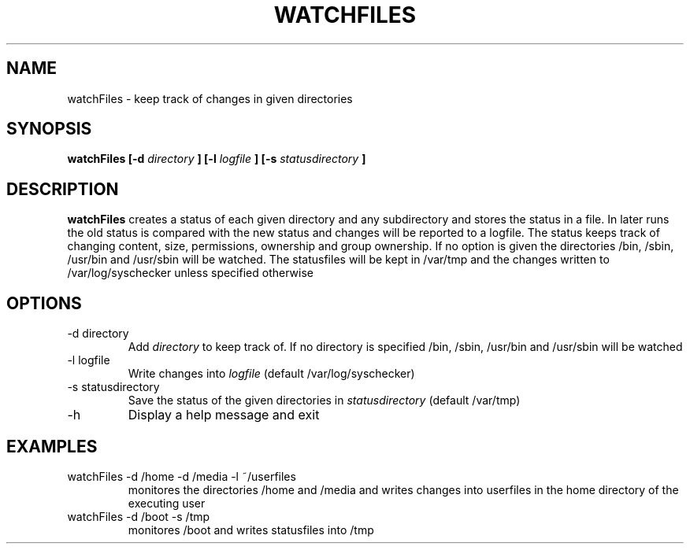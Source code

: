 .\" Process this file with
.\" groff -man -Tascii foo.1
.\"
.TH WATCHFILES 1 "NOVEMBER 2013" Linux "User Manuals"
.SH NAME
watchFiles \- keep track of changes in given directories
.SH SYNOPSIS
.B watchFiles [-d
.I directory
.B ] [-l
.I logfile
.B ] [-s
.I statusdirectory
.B ]
.SH DESCRIPTION
.B watchFiles
creates a status of each given directory and any subdirectory and
stores the status in a file. In later runs the old status is compared
with the new status and changes will be reported to a logfile. The
status keeps track of changing content, size, permissions, ownership
and group ownership. If no option is given the directories /bin, /sbin,
/usr/bin and /usr/sbin will be watched. The statusfiles will be kept in
/var/tmp and the changes written to /var/log/syschecker unless
specified otherwise
.SH OPTIONS
.IP "-d directory"
Add
.I directory
to keep track of. If no directory is specified /bin, /sbin, /usr/bin
and /usr/sbin will be watched
.IP "-l logfile"
Write changes into
.I logfile
(default /var/log/syschecker)
.IP "-s statusdirectory"
Save the status of the given directories in
.I statusdirectory
(default /var/tmp)
.IP -h
Display a help message and exit
.SH EXAMPLES
.IP "watchFiles -d /home -d /media -l ~/userfiles"
monitores the directories /home and /media and writes changes into userfiles in the home directory of the executing user

.IP "watchFiles -d /boot -s /tmp"
monitores /boot and writes statusfiles into /tmp
